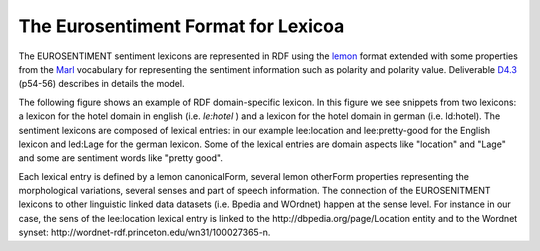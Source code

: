 The Eurosentiment Format for Lexicoa
====================================

The EUROSENTIMENT sentiment lexicons are represented in RDF using the lemon_ format extended with some properties from the Marl_ vocabulary for representing the sentiment information such as polarity and polarity value. Deliverable D4.3_ (p54-56) describes in details the model.

.. _lemon: http://lemon-model.net/
.. _Marl: http://www.gsi.dit.upm.es/ontologies/marl
.. _D4.3: http://eurosentiment.eu/wp-content/uploads/2014/02/EUROSENTIMENT-D4_3-Adaptation-of-legacy-language-resources-Final-version-v16_Final.pdf

The following figure shows an example of RDF domain-specific lexicon. 
In this figure we see snippets from two lexicons: a lexicon for the hotel domain in english (i.e. `le:hotel` ) and a lexicon for the hotel domain in german (i.e. ld:hotel).
The sentiment lexicons are composed of lexical entries: in our example lee:location and lee:pretty-good for the English lexicon and led:Lage for the german lexicon. Some of the lexical entries are domain aspects like "location" and "Lage" and some are sentiment words like "pretty good".

Each lexical entry is defined by a lemon canonicalForm, several lemon otherForm properties representing the morphological variations, several senses and part of speech information. The connection of the EUROSENITMENT lexicons to other linguistic linked data datasets (i.e. Bpedia and WOrdnet) happen at the sense level.
For instance in our case, the sens of the lee:location lexical entry is linked to the http://dbpedia.org/page/Location entity and to the Wordnet synset: http://wordnet-rdf.princeton.edu/wn31/100027365-n.




